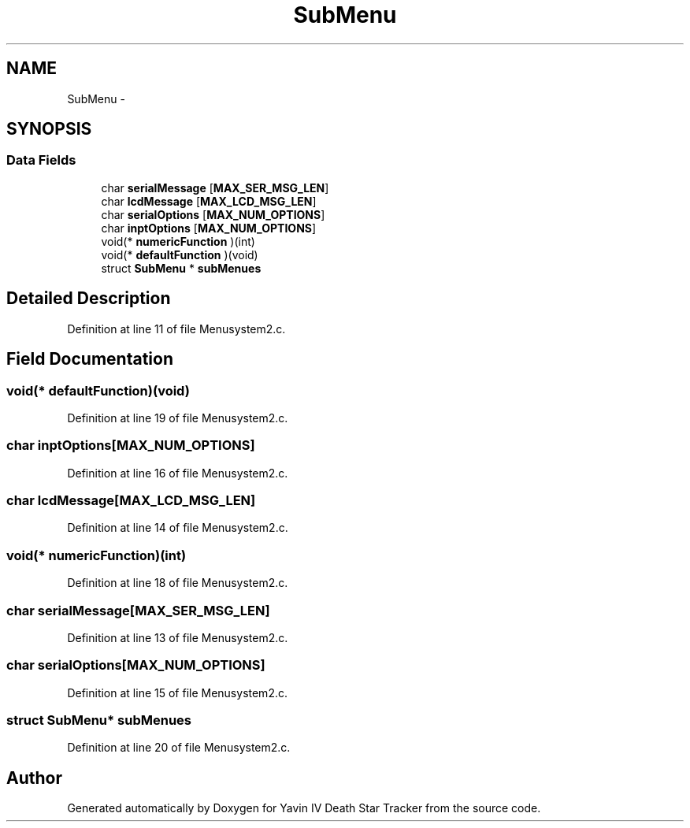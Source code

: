 .TH "SubMenu" 3 "Tue Oct 21 2014" "Version V1.0" "Yavin IV Death Star Tracker" \" -*- nroff -*-
.ad l
.nh
.SH NAME
SubMenu \- 
.SH SYNOPSIS
.br
.PP
.SS "Data Fields"

.in +1c
.ti -1c
.RI "char \fBserialMessage\fP [\fBMAX_SER_MSG_LEN\fP]"
.br
.ti -1c
.RI "char \fBlcdMessage\fP [\fBMAX_LCD_MSG_LEN\fP]"
.br
.ti -1c
.RI "char \fBserialOptions\fP [\fBMAX_NUM_OPTIONS\fP]"
.br
.ti -1c
.RI "char \fBinptOptions\fP [\fBMAX_NUM_OPTIONS\fP]"
.br
.ti -1c
.RI "void(* \fBnumericFunction\fP )(int)"
.br
.ti -1c
.RI "void(* \fBdefaultFunction\fP )(void)"
.br
.ti -1c
.RI "struct \fBSubMenu\fP * \fBsubMenues\fP"
.br
.in -1c
.SH "Detailed Description"
.PP 
Definition at line 11 of file Menusystem2\&.c\&.
.SH "Field Documentation"
.PP 
.SS "void(* defaultFunction)(void)"

.PP
Definition at line 19 of file Menusystem2\&.c\&.
.SS "char inptOptions[\fBMAX_NUM_OPTIONS\fP]"

.PP
Definition at line 16 of file Menusystem2\&.c\&.
.SS "char lcdMessage[\fBMAX_LCD_MSG_LEN\fP]"

.PP
Definition at line 14 of file Menusystem2\&.c\&.
.SS "void(* numericFunction)(int)"

.PP
Definition at line 18 of file Menusystem2\&.c\&.
.SS "char serialMessage[\fBMAX_SER_MSG_LEN\fP]"

.PP
Definition at line 13 of file Menusystem2\&.c\&.
.SS "char serialOptions[\fBMAX_NUM_OPTIONS\fP]"

.PP
Definition at line 15 of file Menusystem2\&.c\&.
.SS "struct \fBSubMenu\fP* subMenues"

.PP
Definition at line 20 of file Menusystem2\&.c\&.

.SH "Author"
.PP 
Generated automatically by Doxygen for Yavin IV Death Star Tracker from the source code\&.
